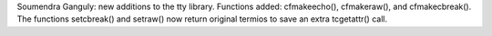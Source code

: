 Soumendra Ganguly: new additions to the tty library. Functions added: cfmakeecho(), cfmakeraw(), and cfmakecbreak().
The functions setcbreak() and setraw() now return original termios to save an extra tcgetattr() call.
